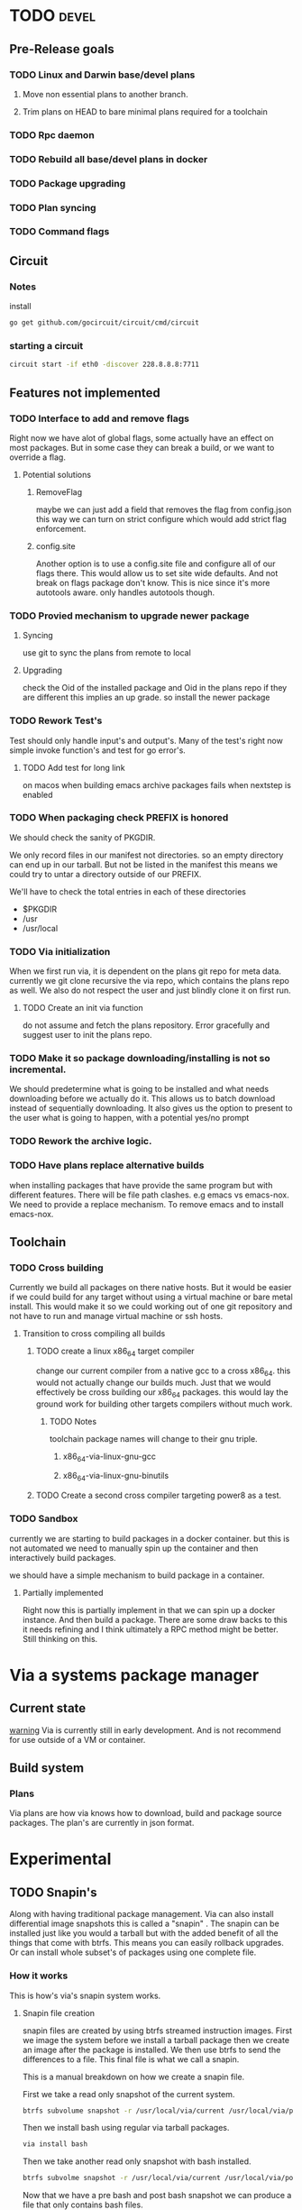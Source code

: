 #+TITLE TODO's


* TODO                                                                :devel:
** Pre-Release goals
*** TODO Linux and Darwin base/devel plans
**** Move non essential plans to another branch.
**** Trim plans on HEAD to bare minimal plans required for a toolchain
*** TODO Rpc daemon
*** TODO Rebuild all base/devel plans in docker
*** TODO Package upgrading
*** TODO Plan syncing
*** TODO Command flags
** Circuit
*** Notes
    install
    #+BEGIN_SRC sh
    go get github.com/gocircuit/circuit/cmd/circuit
    #+END_SRC
*** starting a circuit
   #+BEGIN_SRC sh
   circuit start -if eth0 -discover 228.8.8.8:7711
   #+END_SRC 
** Features not implemented
*** TODO Interface to add and remove flags
    Right now we have alot of global flags, some actually have an effect on most
    packages. But in some case they can break a build, or we want to override a
    flag.

**** Potential solutions
***** RemoveFlag
      maybe we can just add a field that removes the flag from config.json this
      way we can turn on strict configure which would add strict flag
      enforcement.

***** config.site
      Another option is to use a config.site file and configure all of our flags
      there. This would allow us to set site wide defaults. And not break on
      flags package don't know. This is nice since it's more autotools aware.
      only handles autotools though.
*** TODO Provied mechanism to upgrade newer package

**** Syncing
     use git to sync the plans from remote to local

**** Upgrading
     check the Oid of the installed package and Oid in the plans repo
     if they are different this implies an up grade. so install the newer
     package

*** TODO Rework Test's
    Test should only handle input's and output's. Many of the test's right now
    simple invoke function's and test for go error's.

**** TODO Add test for long link
     on macos when building emacs archive packages fails when nextstep is enabled

*** TODO When packaging check PREFIX is honored
    We should check the sanity of PKGDIR.

    We only record files in our manifest not directories. so
    an empty directory can end up in our tarball. But not be listed in the
    manifest this means we could try to untar a directory outside of our PREFIX.

    We'll have to check the total entries in each of these directories
    - $PKGDIR
    - /usr
    - /usr/local

*** TODO Via initialization
    When we first run via, it is dependent on the plans git repo for meta data.
    currently we git clone recursive the via repo, which contains the plans repo
    as well. We also do not respect the user and just blindly clone it on first run.

**** TODO Create an init via function
     do not assume and fetch the plans repository. Error gracefully and suggest
     user to init the plans repo.

*** TODO Make it so package downloading/installing is not so incremental.
    We should predetermine what is going to be installed and what needs
    downloading before we actually do it. This allows us to batch download instead
    of sequentially downloading. It also gives us the option to present to the
    user what is going to happen, with a potential yes/no prompt

*** TODO Rework the archive logic.

*** TODO Have plans replace alternative builds
    when installing packages that have provide the same program but with different
    features. There will be file path clashes. e.g emacs vs emacs-nox. We need to
    provide a replace mechanism. To remove emacs and to install emacs-nox.
** Toolchain
*** TODO Cross building
    Currently we build all packages on there native hosts. But it would be easier
    if we could build for any target without using a virtual machine or bare
    metal install. This would make it so we could working out of one git
    repository and not have to run and manage virtual machine or ssh hosts.


**** Transition to cross compiling all builds

***** TODO create a linux x86_64 target compiler
      change our current compiler from a native gcc to a cross x86_64.
      this would not actually change our builds much. Just that we would
      effectively be cross building our x86_64 packages. this would lay the ground
      work for building other targets compilers without much work.

****** TODO Notes
       toolchain package names will change to their gnu triple.

******* x86_64-via-linux-gnu-gcc
******* x86_64-via-linux-gnu-binutils

***** TODO Create a second cross compiler targeting power8 as a test.

*** TODO Sandbox
    currently we are starting to build packages in a docker container. but this is
    not automated we need to manually spin up the container and then interactively
    build packages.

    we should have a simple mechanism to build package in a container.

**** Partially implemented
     Right now this is partially implement in that we can spin up a docker
     instance. And then build a package. There are some draw backs to this it
     needs refining and I think ultimately a RPC method might be better. Still
     thinking on this.

* Via a systems package manager
** Current state
   _warning_ Via is currently still in early development. And is not recommend
   for use outside of a VM or container.

** Build system

*** Plans
    Via plans are how via knows how to download, build and package source
    packages. The plan's are currently in json format.

* Experimental
** TODO Snapin's
   Along with having traditional package management. Via can also install
   differential image snapshots this is called a "snapin" . The snapin can be installed
   just like you would a tarball but with the added benefit of all the things
   that come with btrfs. This means you can easily rollback upgrades. Or can
   install whole subset's of packages using one complete file.

*** How it works
   This is how's via's snapin system works.

**** Snapin file creation
     snapin files are created by using btrfs streamed instruction images.
     First we image the system before we install a tarball package then we
     create an image after the package is installed. We then use btrfs to send
     the differences to a file. This final file is what we call a snapin.

     This is a manual breakdown on how we create a snapin file.

     First we take a read only snapshot of the current system.
     #+BEGIN_SRC sh
     btrfs subvolume snapshot -r /usr/local/via/current /usr/local/via/pre
     #+END_SRC

     Then we install bash using regular via tarball packages.
     #+BEGIN_SRC sh
     via install bash
     #+END_SRC

     Then we take another read only snapshot with bash installed.
     #+BEGIN_SRC sh
     btrfs subvolme snapshot -r /usr/local/via/current /usr/local/via/post
     #+END_SRC

     Now that we have a pre bash and post bash snapshot we can produce a file
     that only contains bash files.
     #+BEGIN_SRC sh
     brtfs send -p /usr/local/via/pre /usr/local/via/post -f bash-3.4.snapin
     #+END_SRC
     This tells brtfs to use our pre snapshot as a parent  for our bash sub volume.

**** /usr/local/via
     This is a btrfs sub volume

**** /usr/local/via/current
     this a symlink to the current active system. typically this will look like this.
     #+BEGIN_EXAMPLE
     /usr/local/via/current -> /usr/local/via/snaptshots/bash-3.4
     #+END_EXAMPLE
     bash being the last snapin installed.
